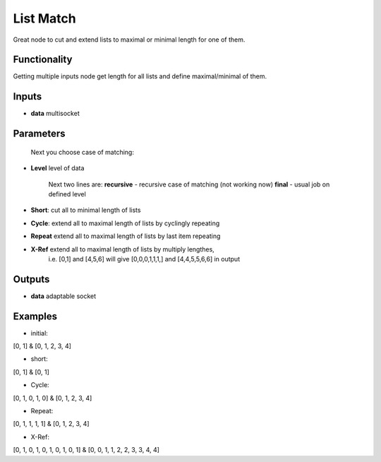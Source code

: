 List Match
==========

Great node to cut and extend lists to maximal or minimal length for one of them.

Functionality
-------------

Getting multiple inputs node get length for all lists and define maximal/minimal of them.


Inputs
------

* **data** multisocket

Parameters
----------


        Next you choose case of matching:

* **Level** level of data

        Next two lines are:
        **recursive** - recursive case of matching (not working now)
        **final** - usual job on defined level

* **Short**: cut all to minimal length of lists         
* **Cycle**: extend all to maximal length of lists by cyclingly repeating               
* **Repeat** extend all to maximal length of lists by last item repeating               
* **X-Ref** extend all to maximal length of lists by multiply lengthes,         
        i.e. [0,1] and [4,5,6] will give [0,0,0,1,1,1,] and [4,4,5,5,6,6] in output             


Outputs
-------

* **data** adaptable socket


Examples
--------

* initial:                
[0, 1] & [0, 1, 2, 3, 4]                

* short:          
[0, 1] & [0, 1]         

* Cycle:          
[0, 1, 0, 1, 0] & [0, 1, 2, 3, 4]               

* Repeat:         
[0, 1, 1, 1, 1] & [0, 1, 2, 3, 4]               

* X-Ref:          
[0, 1, 0, 1, 0, 1, 0, 1, 0, 1] & [0, 0, 1, 1, 2, 2, 3, 3, 4, 4]         

